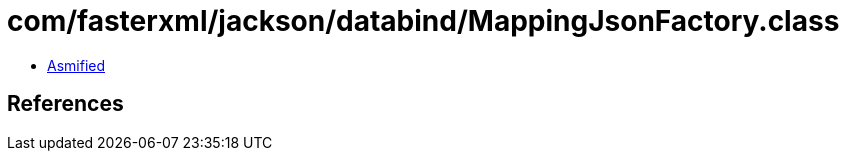 = com/fasterxml/jackson/databind/MappingJsonFactory.class

 - link:MappingJsonFactory-asmified.java[Asmified]

== References

